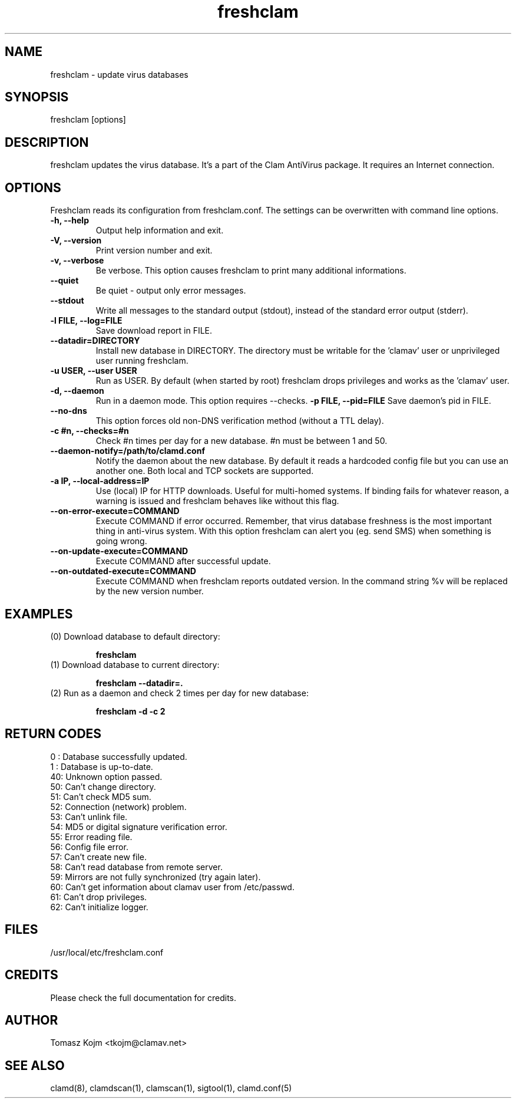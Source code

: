 .\" Manual page created by Tomasz Kojm, 20020415
.TH "freshclam" "1" "May 11, 2005" "Tomasz Kojm" "Clam AntiVirus"
.SH "NAME"
.LP 
freshclam \- update virus databases
.SH "SYNOPSIS"
.LP 
freshclam [options]
.SH "DESCRIPTION"
.LP 
freshclam updates the virus database. It's a part of the Clam AntiVirus package. It requires an Internet connection.
.SH "OPTIONS"
.LP 
Freshclam reads its configuration from freshclam.conf. The settings can be overwritten with command line options.
.TP 
\fB\-h, \-\-help\fR
Output help information and exit.
.TP 
\fB\-V, \-\-version\fR
Print version number and exit.
.TP 
\fB\-v, \-\-verbose\fR
Be verbose. This option causes freshclam to print many additional informations.
.TP 
\fB\-\-quiet\fR
Be quiet \- output only error messages.
.TP 
\fB\-\-stdout\fR
Write all messages to the standard output (stdout), instead of the standard error output (stderr).
.TP 
\fB\-l FILE, \-\-log=FILE\fR
Save download report in FILE.
.TP 
\fB\-\-datadir=DIRECTORY\fR
Install new database in DIRECTORY. The directory must be writable for the 'clamav' user or unprivileged user running freshclam.
.TP 
\fB\-u USER, \-\-user USER\fR
Run as USER. By default (when started by root) freshclam drops privileges and works as the 'clamav' user.
.TP 
\fB\-d, \-\-daemon\fR
Run in a daemon mode. This option requires \-\-checks.
\fB\-p FILE, \-\-pid=FILE\fR
Save daemon's pid in FILE.
.TP 
\fB\-\-no\-dns\fR
This option forces old non\-DNS verification method (without a TTL delay).
.TP 
\fB\-c #n, \-\-checks=#n\fR
Check #n times per day for a new database. #n must be between 1 and 50.
.TP 
\fB\-\-daemon\-notify=/path/to/clamd.conf\fR
Notify the daemon about the new database. By default it reads a hardcoded config file but you can use an another one. Both local and TCP sockets are supported.
.TP 
\fB\-a IP, \-\-local\-address=IP\fR
Use (local) IP for HTTP downloads. Useful for multi\-homed systems. If binding fails for whatever reason, a warning is issued and freshclam behaves like without this flag.
.TP 
\fB\-\-on\-error\-execute=COMMAND\fR
Execute COMMAND if error occurred. Remember, that virus database freshness is the most important thing in anti\-virus system. With this option freshclam can alert you (eg. send SMS) when something is going wrong.
.TP 
\fB\-\-on\-update\-execute=COMMAND\fR
Execute COMMAND after successful update.
.TP 
\fB\-\-on\-outdated\-execute=COMMAND\fR
Execute COMMAND when freshclam reports outdated version. In the command string %v will be replaced by the new version number.
.SH "EXAMPLES"
.LP 
.TP 
(0) Download database to default directory:

\fBfreshclam\fR
.TP 
(1) Download database to current directory:

\fBfreshclam \-\-datadir=.\fR
.TP 
(2) Run as a daemon and check 2 times per day for new database:

\fBfreshclam \-d \-c 2\fR
.SH "RETURN CODES"
0 : Database successfully updated.
.TP 
1 : Database is up\-to\-date.
.TP 
40: Unknown option passed.
.TP 
50: Can't change directory.
.TP 
51: Can't check MD5 sum.
.TP 
52: Connection (network) problem.
.TP 
53: Can't unlink file.
.TP 
54: MD5 or digital signature verification error.
.TP 
55: Error reading file.
.TP 
56: Config file error.
.TP 
57: Can't create new file.
.TP 
58: Can't read database from remote server.
.TP 
59: Mirrors are not fully synchronized (try again later).
.TP 
60: Can't get information about clamav user from /etc/passwd.
.TP 
61: Can't drop privileges.
.TP 
62: Can't initialize logger.
.SH "FILES"
.LP 
/usr/local/etc/freshclam.conf
.SH "CREDITS"
Please check the full documentation for credits.
.SH "AUTHOR"
.LP 
Tomasz Kojm <tkojm@clamav.net>
.SH "SEE ALSO"
.LP 
clamd(8), clamdscan(1), clamscan(1), sigtool(1), clamd.conf(5)

